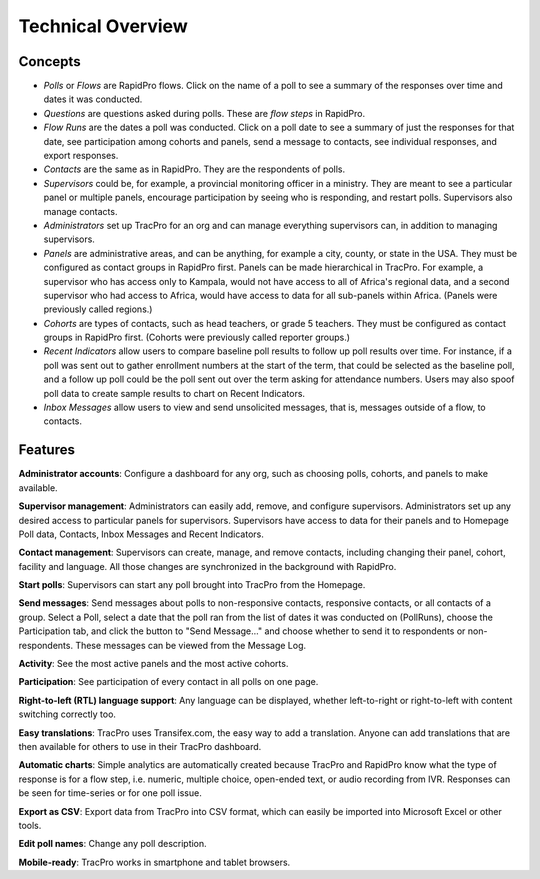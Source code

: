 Technical Overview
===================

Concepts
--------------------

* `Polls` or `Flows` are RapidPro flows. Click on the name of a poll to see a summary of the responses over time and dates it was conducted.
* `Questions` are questions asked during polls. These are `flow steps` in RapidPro.
* `Flow Runs` are the dates a poll was conducted. Click on a poll date to see a summary of just the responses for that date, see participation among cohorts and panels, send a message to contacts, see individual responses, and export responses.
* `Contacts` are the same as in RapidPro. They are the respondents of polls.
* `Supervisors` could be, for example, a provincial monitoring officer in a ministry. They are meant to see a particular panel or multiple panels, encourage participation by seeing who is responding, and restart polls. Supervisors also manage contacts.
* `Administrators` set up TracPro for an org and can manage everything supervisors can, in addition to managing supervisors.
* `Panels` are administrative areas, and can be anything, for example a city, county, or state in the USA. They must be configured as contact groups in RapidPro first. Panels can be made hierarchical in TracPro. For example, a supervisor who has access only to Kampala, would not have access to all of Africa's regional data, and a second supervisor who had access to Africa, would have access to data for all sub-panels within Africa. (Panels were previously called regions.)
* `Cohorts` are types of contacts, such as head teachers, or grade 5 teachers. They must be configured as contact groups in RapidPro first.  (Cohorts were previously called reporter groups.)
* `Recent Indicators` allow users to compare baseline poll results to follow up poll results over time. For instance, if a poll was sent out to gather enrollment numbers at the start of the term, that could be selected as the baseline poll, and a follow up poll could be the poll sent out over the term asking for attendance numbers. Users may also spoof poll data to create sample results to chart on Recent Indicators.
* `Inbox Messages` allow users to view and send unsolicited messages, that is, messages outside of a flow, to contacts.

Features
--------------------

**Administrator accounts**: Configure a dashboard for any org, such as choosing polls, cohorts, and panels to make available.

**Supervisor management**: Administrators can easily add, remove, and configure supervisors. Administrators set up any desired access to particular panels for supervisors. Supervisors have access to data for their panels and to Homepage Poll data, Contacts, Inbox Messages and Recent Indicators.

**Contact management**: Supervisors can create, manage, and remove contacts, including changing their panel, cohort, facility and language. All those changes are synchronized in the background with RapidPro.

**Start polls**: Supervisors can start any poll brought into TracPro from the Homepage.

**Send messages**: Send messages about polls to non-responsive contacts, responsive contacts, or all contacts of a group. Select a Poll, select a date that the poll ran from the list of dates it was conducted on (PollRuns), choose the Participation tab, and click the button to "Send Message..." and choose whether to send it to respondents or non-respondents. These messages can be viewed from the Message Log.

**Activity**: See the most active panels and the most active cohorts.

**Participation**: See participation of every contact in all polls on one page.

**Right-to-left (RTL) language support**: Any language can be displayed, whether left-to-right or right-to-left with content switching correctly too.

**Easy translations**: TracPro uses Transifex.com, the easy way to add a translation. Anyone can add translations that are then available for others to use in their TracPro dashboard.

**Automatic charts**: Simple analytics are automatically created because TracPro and RapidPro know what the type of response is for a flow step, i.e. numeric, multiple choice, open-ended text, or audio recording from IVR. Responses can be seen for time-series or for one poll issue.

**Export as CSV**: Export data from TracPro into CSV format, which can easily be imported into Microsoft Excel or other tools.

**Edit poll names**: Change any poll description.

**Mobile-ready**: TracPro works in smartphone and tablet browsers.
